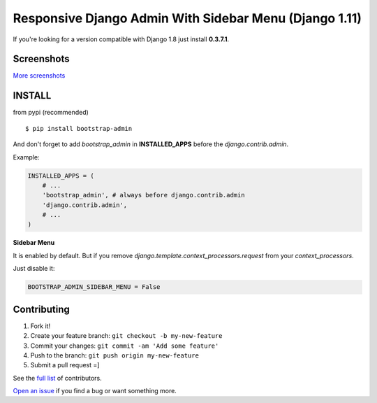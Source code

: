 Responsive Django Admin With Sidebar Menu (Django 1.11)
=======================================================

If you're looking for a version compatible with Django 1.8 just install **0.3.7.1**.

Screenshots
-----------

.. image:: https://raw.githubusercontent.com/douglasmiranda/django-admin-bootstrap/master/screenshots/screenshot.png
    :target: https://github.com/douglasmiranda/django-admin-bootstrap/tree/master/screenshots
    :alt: See Screenshots

`More screenshots <https://github.com/douglasmiranda/django-admin-bootstrap/tree/master/screenshots>`_

INSTALL
-------

from pypi (recommended) ::

    $ pip install bootstrap-admin

And don't forget to add *bootstrap\_admin* in **INSTALLED\_APPS** before
the *django.contrib.admin*.

Example:

.. code-block:: python

    INSTALLED_APPS = (  
        # ...  
        'bootstrap_admin', # always before django.contrib.admin  
        'django.contrib.admin',  
        # ...  
    )  

**Sidebar Menu**

It is enabled by default. But if you remove `django.template.context_processors.request` from your `context_processors`.

Just disable it:

.. code-block:: python

    BOOTSTRAP_ADMIN_SIDEBAR_MENU = False


Contributing
------------

1. Fork it!
2. Create your feature branch: ``git checkout -b my-new-feature``
3. Commit your changes: ``git commit -am 'Add some feature'``
4. Push to the branch: ``git push origin my-new-feature``
5. Submit a pull request =]

See the `full list <https://github.com/douglasmiranda/django-admin-bootstrap/blob/master/AUTHORS.rst>`_ of contributors.

`Open an issue <https://github.com/douglasmiranda/django-admin-bootstrap/issues/new>`_
if you find a bug or want something more.

